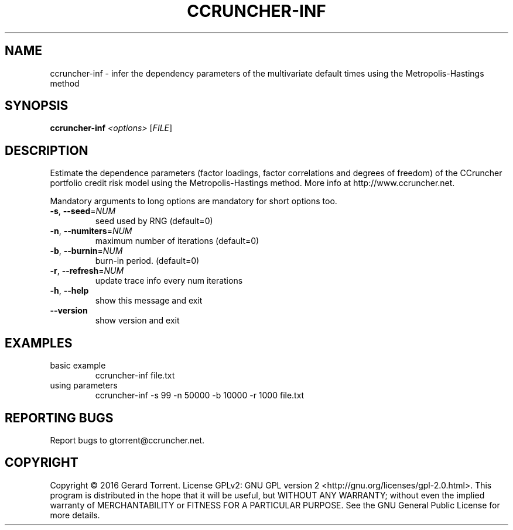 .\" DO NOT MODIFY THIS FILE!  It was generated by help2man 1.47.3.
.TH CCRUNCHER-INF "1" "April 2016" "ccruncher-inf 2.5.0 (R1300)" "User Commands"
.SH NAME
ccruncher-inf \- infer  the  dependency  parameters of the multivariate default times using the Metropolis-Hastings method
.SH SYNOPSIS
.B ccruncher-inf
\fI\,<options> \/\fR[\fI\,FILE\/\fR]
.SH DESCRIPTION
Estimate the dependence parameters (factor loadings, factor correlations
and degrees of freedom) of the CCruncher portfolio credit risk model using
the Metropolis\-Hastings method. More info at http://www.ccruncher.net.
.PP
Mandatory arguments to long options are mandatory for short options too.
.TP
\fB\-s\fR, \fB\-\-seed\fR=\fI\,NUM\/\fR
seed used by RNG (default=0)
.TP
\fB\-n\fR, \fB\-\-numiters\fR=\fI\,NUM\/\fR
maximum number of iterations (default=0)
.TP
\fB\-b\fR, \fB\-\-burnin\fR=\fI\,NUM\/\fR
burn\-in period. (default=0)
.TP
\fB\-r\fR, \fB\-\-refresh\fR=\fI\,NUM\/\fR
update trace info every num iterations
.TP
\fB\-h\fR, \fB\-\-help\fR
show this message and exit
.TP
\fB\-\-version\fR
show version and exit
.SH EXAMPLES
.TP
basic example
ccruncher\-inf file.txt
.TP
using parameters
ccruncher\-inf \-s 99 \-n 50000 \-b 10000 \-r 1000 file.txt
.SH "REPORTING BUGS"
Report bugs to gtorrent@ccruncher.net.
.SH COPYRIGHT
Copyright \(co 2016 Gerard Torrent.
License GPLv2: GNU GPL version 2 <http://gnu.org/licenses/gpl\-2.0.html>.
This program is distributed in the hope that it will be useful, but WITHOUT ANY
WARRANTY; without even the implied warranty of MERCHANTABILITY or FITNESS FOR A
PARTICULAR PURPOSE. See the GNU General Public License for more details.
